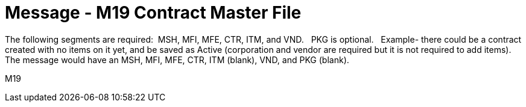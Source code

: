 = Message - M19 Contract Master File
:v291_section: "8.14.1"
:v2_section_name: "MFN/MFK - Contract Master File - (Event M19)"
:generated: "Thu, 01 Aug 2024 15:25:17 -0600"

The following segments are required:  MSH, MFI, MFE, CTR, ITM, and VND.   PKG is optional.   Example- there could be a contract created with no items on it yet, and be saved as Active (corporation and vendor are required but it is not required to add items).   The message would have an MSH, MFI, MFE, CTR, ITM (blank), VND, and PKG (blank).

[tabset]
M19
